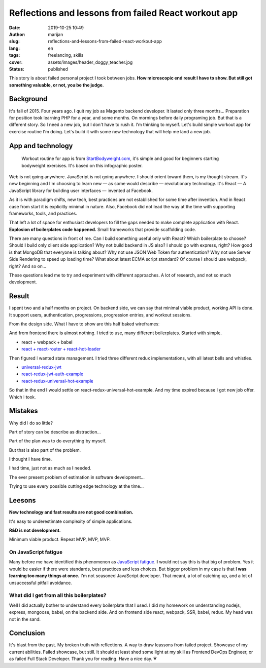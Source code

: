 #####################################################
Reflections and lessons from failed React workout app 
#####################################################

:date: 2019-10-25 10:49
:author: marijan
:slug: reflections-and-lessons-from-failed-react-workout-app
:lang: en
:tags: freelancing, skills
:cover: assets/images/header_doggy_teacher.jpg
:status: published

This story is about failed personal project I took between jobs. **How
microscopic end result I have to show. But still got something valuable, or
not, you be the judge.**

Background
====================

It's fall of 2015. Four years ago. I quit my job as Magento backend
developer. It lasted only three months... Preparation for position took
learning PHP for a year, and some months. On mornings before daily
programing job. But that is a different story. So I need a new job, but I
don't have to rush it. I'm thinking to myself. Let's build simple workout app
for exercise routine I'm doing. Let's build it with some new technology that
will help me land a new job.

App and technology
===================

  Workout routine for app is from `StartBodyweight.com`_, it's simple and
  good for beginners starting bodyweight exercises. It's based on this infographic poster.

.. _StartBodyweight.com: http://www.startbodyweight.com/2014/01/basic-routine-infographic-poster.html

.. image:: |static|/assets/images/startbodyweight-com-poster.jpg
    :width: 75%
    :align: center
    :target:  http://www.startbodyweight.com/2014/01/basic-routine-infographic-poster.html
    :alt: Start bodyweight poster


Web is not going anywhere. JavaScript is not going anywhere. I should orient
toward them, is my thought stream. It's new beginning and I'm choosing
to learn new — as some would describe — revolutionary technology. It's
React — A JavaScript library for building user interfaces — invented at
Facebook.

As it is with paradigm shifts, new tech, best practices are not
established for some time after invention. And in React case from start it is 
explicitly minimal in nature. Also, Facebook did not lead the way at the time
with supporting frameworks, tools, and practices.

That left a lot of space for enthusiast developers to fill the gaps needed to
make complete application with React. **Explosion of boilerplates code
happened.** Small frameworks that provide scaffolding code. 

There are many questions in front of me. Can I build something useful only
with React? Which boilerplate to choose? Should I build only client side
application? Why not build backend in JS also? I should go with express,
right? How good is that MongoDB that everyone is talking about? Why not use
JSON Web Token for authentication? Why not use Server Side Rendering to speed
up loading time? What about latest ECMA script standard? Of course I should
use webpack, right? And so on...

These questions lead me to try and experiment with different approaches.
A lot of research, and not so much development.


Result
=======

I spent two and a half months on project. On backend side, we can say that
minimal viable product, working API is done. It support users, authentication,
progressions, progression entries, and workout sessions.

From the design side. What I have to show are this half baked wireframes:

.. image:: |static|/assets/images/sbw-wireframe.jpg
    :width: 95%
    :align: center
    :alt: Start bodyweight app wireframes


And from frontend there is almost nothing. I tried to use, many different boilerplates.
Started with simple.

* react + webpack + babel
* `react + react-router + react-hot-loader`_

Then figured I wanted state management. I tried three different redux
implementations, with all latest bells and whistles.

- `universal-redux-jwt`_
- `react-redux-jwt-auth-example`_
- `react-redux-universal-hot-example`_

So that in the end I would settle on react-redux-universal-hot-example.
And my time expired because I got new job offer. Which I took.

.. _react + react-router + react-hot-loader: https://github.com/kriasoft/react-starter-kit/compare/v0.4.0...v0.4.1
.. _universal-redux-jwt: https://github.com/bdefore/universal-redux-jwt
.. _react-redux-jwt-auth-example: https://github.com/joshgeller/react-redux-jwt-auth-example
.. _react-redux-universal-hot-example: https://github.com/erikras/react-redux-universal-hot-example


Mistakes 
=========

Why did I do so little?

Part of story can be describe as distraction...

.. image:: |static|/assets/images/boilerplate-distracion.jpg
    :width: 80%
    :align: center
    :alt: Distracted boyfriend meme looking at new boilerplate 


Part of the plan was to do everything by myself.

But that is also part of the problem.

I thought I have time. 

I had time, just not as much as I needed.

The ever present problem of estimation in software development...

Trying to use every possible cutting edge technology at the time...


Leesons
========

**New technology and fast results are not good combination.**

It's easy to underestimate complexity of simple applications.

**R&D is not development.**

Minimum viable product. Repeat MVP, MVP, MVP.

On JavaScript fatigue
----------------------

Many before me have identified this phenomenon as `JavaScript fatigue`_. I
would not say this is that big of problem. Yes it would be easier if there
were standards, best practices and less choices.
But bigger problem in my case is that **I was learning too many things at
once.** I'm not seasoned JavaScript developer. That meant, a lot of catching
up, and a lot of unsuccessful pitfall avoidance.

.. _JavaScript fatigue: https://www.quora.com/Why-is-Javascript-Framework-fatigue-considered-a-big-problem


What did I get from all this boilerplates?
-------------------------------------------

Well I did actually bother to understand every boilerplate that I used. I did
my homework on understanding nodejs, express, mongoose, babel, on the backend side.
And on frontend side react, webpack, SSR, babel, redux. My head was not in the sand.



Conclusion 
==========

It's blast from the past. My broken truth with reflections. A way to draw
leassons from failed project. Showcase of my current abilities. Failed
showcase, but still. It should at least shed some light at my skill as
Frontend DevOps Engineer, or as failed Full Stack Developer. Thank you for
reading. Have a nice day. 💗
